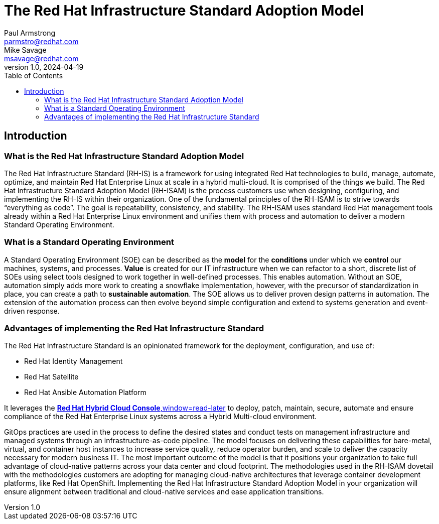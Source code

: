 The Red Hat Infrastructure Standard Adoption Model
==================================================
Paul Armstrong <parmstro@redhat.com>; Mike Savage <msavage@redhat.com>; 
1.0, 2024-04-19
:compat-model!:
:toc: left

== Introduction
=== What is the Red Hat Infrastructure Standard Adoption Model

The Red Hat Infrastructure Standard (RH-IS) is a framework for using integrated Red Hat technologies to build, manage, automate, optimize, and maintain Red Hat Enterprise Linux at scale in a hybrid multi-cloud. It is comprised of the things we build. The Red Hat Infrastructure Standard Adoption Model (RH-ISAM) is the process customers use when designing, configuring, and implementing the RH-IS within their organization.  
One of the fundamental principles of the RH-ISAM is to strive towards “everything as code”. The goal is repeatability, consistency, and stability. The RH-ISAM uses standard Red Hat management tools already within a Red Hat Enterprise Linux environment and unifies them with process and automation to deliver a modern Standard Operating Environment. 

=== What is a Standard Operating Environment

A Standard Operating Environment (SOE) can be described as the *model* for the *conditions* under which we *control* our machines, systems, and processes. *Value* is created for our IT infrastructure when we can refactor to a short, discrete list of SOEs using select tools designed to work together in well-defined processes. This enables automation. Without an SOE, automation simply adds more work to creating a snowflake implementation, however, with the precursor of standardization in place, you can create a path to *sustainable automation*. The SOE allows us to deliver proven design patterns in automation. The extension of the automation process can then evolve beyond simple configuration and extend to systems generation and event-driven response. 

=== Advantages of implementing the Red Hat Infrastructure Standard

The Red Hat Infrastructure Standard is an opinionated framework for the deployment, configuration, and use of:

- Red Hat Identity Management
- Red Hat Satellite
- Red Hat Ansible Automation Platform

It leverages the https://console.redhat.com[*Red Hat Hybrid Cloud Console*,window=read-later] to deploy, patch, maintain, secure, automate and ensure compliance of the Red Hat Enterprise Linux systems across a Hybrid Multi-cloud environment.

GitOps practices are used in the process to define the desired states and conduct tests on management infrastructure and managed systems through an infrastructure-as-code pipeline. The model focuses on delivering these capabilities for bare-metal, virtual, and container host instances to increase service quality, reduce operator burden, and scale to deliver the capacity necessary for modern business IT. The most important outcome of the model is that it positions your organization to take full advantage of cloud-native patterns across your data center and cloud footprint. The methodologies used in the RH-ISAM dovetail with the methodologies customers are adopting for managing cloud-native architectures that leverage container development platforms, like Red Hat OpenShift. Implementing the Red Hat Infrastructure Standard Adoption Model in your organization will ensure alignment between traditional and cloud-native services and ease application transitions.
